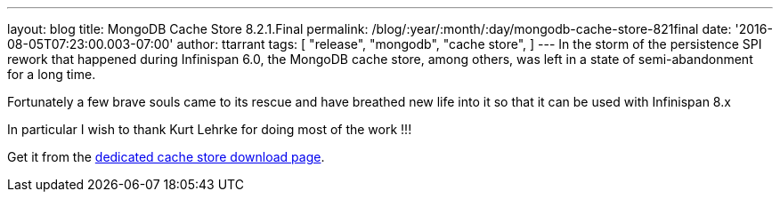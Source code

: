 ---
layout: blog
title: MongoDB Cache Store 8.2.1.Final
permalink: /blog/:year/:month/:day/mongodb-cache-store-821final
date: '2016-08-05T07:23:00.003-07:00'
author: ttarrant
tags: [ "release",
"mongodb",
"cache store",
]
---
In the storm of the persistence SPI rework that happened during
Infinispan 6.0, the MongoDB cache store, among others, was left in a
state of semi-abandonment for a long time.

Fortunately a few brave souls came to its rescue and have breathed new
life into it so that it can be used with Infinispan 8.x

In particular I wish to thank Kurt Lehrke for doing most of the work
!!!

Get it from the
 https://infinispan.org/cache-store-implementations/[dedicated cache store
download page].
